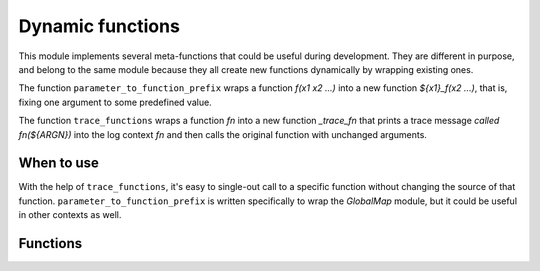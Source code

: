 Dynamic functions
-----------------

This module implements several meta-functions that could be useful during
development. They are different in purpose, and belong to the same module
because they all create new functions dynamically by wrapping existing ones.

The function ``parameter_to_function_prefix`` wraps a function
`f(x1 x2 ...)` into a new function `${x1}_f(x2 ...)`, that is, fixing one
argument to some predefined value.

The function ``trace_functions`` wraps a function `fn` into a new function
`_trace_fn` that prints a trace message `called fn(${ARGN})` into the log
context `fn` and then calls the original function with unchanged arguments.

===========
When to use
===========
With the help of ``trace_functions``, it's easy to single-out call to
a specific function without changing the source of that function.
``parameter_to_function_prefix`` is written specifically to wrap the
`GlobalMap` module, but it could be useful in other contexts as well.

=========
Functions
=========

.. cmake-module:: ../../cmake/DynamicFunctions.cmake